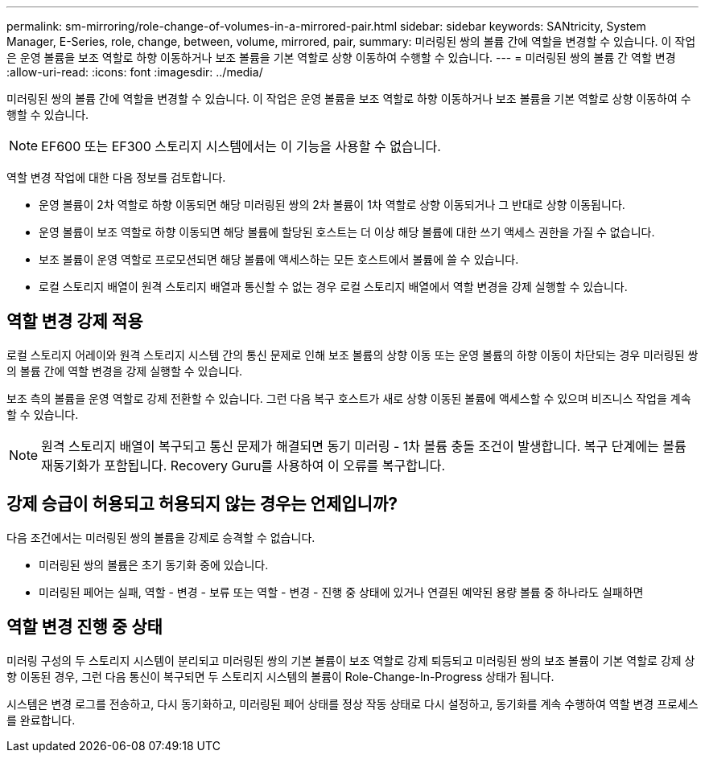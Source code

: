 ---
permalink: sm-mirroring/role-change-of-volumes-in-a-mirrored-pair.html 
sidebar: sidebar 
keywords: SANtricity, System Manager, E-Series, role, change, between, volume, mirrored, pair, 
summary: 미러링된 쌍의 볼륨 간에 역할을 변경할 수 있습니다. 이 작업은 운영 볼륨을 보조 역할로 하향 이동하거나 보조 볼륨을 기본 역할로 상향 이동하여 수행할 수 있습니다. 
---
= 미러링된 쌍의 볼륨 간 역할 변경
:allow-uri-read: 
:icons: font
:imagesdir: ../media/


[role="lead"]
미러링된 쌍의 볼륨 간에 역할을 변경할 수 있습니다. 이 작업은 운영 볼륨을 보조 역할로 하향 이동하거나 보조 볼륨을 기본 역할로 상향 이동하여 수행할 수 있습니다.

[NOTE]
====
EF600 또는 EF300 스토리지 시스템에서는 이 기능을 사용할 수 없습니다.

====
역할 변경 작업에 대한 다음 정보를 검토합니다.

* 운영 볼륨이 2차 역할로 하향 이동되면 해당 미러링된 쌍의 2차 볼륨이 1차 역할로 상향 이동되거나 그 반대로 상향 이동됩니다.
* 운영 볼륨이 보조 역할로 하향 이동되면 해당 볼륨에 할당된 호스트는 더 이상 해당 볼륨에 대한 쓰기 액세스 권한을 가질 수 없습니다.
* 보조 볼륨이 운영 역할로 프로모션되면 해당 볼륨에 액세스하는 모든 호스트에서 볼륨에 쓸 수 있습니다.
* 로컬 스토리지 배열이 원격 스토리지 배열과 통신할 수 없는 경우 로컬 스토리지 배열에서 역할 변경을 강제 실행할 수 있습니다.




== 역할 변경 강제 적용

로컬 스토리지 어레이와 원격 스토리지 시스템 간의 통신 문제로 인해 보조 볼륨의 상향 이동 또는 운영 볼륨의 하향 이동이 차단되는 경우 미러링된 쌍의 볼륨 간에 역할 변경을 강제 실행할 수 있습니다.

보조 측의 볼륨을 운영 역할로 강제 전환할 수 있습니다. 그런 다음 복구 호스트가 새로 상향 이동된 볼륨에 액세스할 수 있으며 비즈니스 작업을 계속할 수 있습니다.

[NOTE]
====
원격 스토리지 배열이 복구되고 통신 문제가 해결되면 동기 미러링 - 1차 볼륨 충돌 조건이 발생합니다. 복구 단계에는 볼륨 재동기화가 포함됩니다. Recovery Guru를 사용하여 이 오류를 복구합니다.

====


== 강제 승급이 허용되고 허용되지 않는 경우는 언제입니까?

다음 조건에서는 미러링된 쌍의 볼륨을 강제로 승격할 수 없습니다.

* 미러링된 쌍의 볼륨은 초기 동기화 중에 있습니다.
* 미러링된 페어는 실패, 역할 - 변경 - 보류 또는 역할 - 변경 - 진행 중 상태에 있거나 연결된 예약된 용량 볼륨 중 하나라도 실패하면




== 역할 변경 진행 중 상태

미러링 구성의 두 스토리지 시스템이 분리되고 미러링된 쌍의 기본 볼륨이 보조 역할로 강제 퇴등되고 미러링된 쌍의 보조 볼륨이 기본 역할로 강제 상향 이동된 경우, 그런 다음 통신이 복구되면 두 스토리지 시스템의 볼륨이 Role-Change-In-Progress 상태가 됩니다.

시스템은 변경 로그를 전송하고, 다시 동기화하고, 미러링된 페어 상태를 정상 작동 상태로 다시 설정하고, 동기화를 계속 수행하여 역할 변경 프로세스를 완료합니다.
